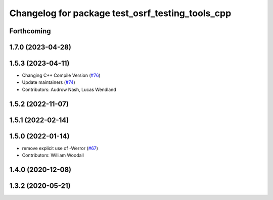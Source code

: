 ^^^^^^^^^^^^^^^^^^^^^^^^^^^^^^^^^^^^^^^^^^^^^^^^^
Changelog for package test_osrf_testing_tools_cpp
^^^^^^^^^^^^^^^^^^^^^^^^^^^^^^^^^^^^^^^^^^^^^^^^^

Forthcoming
-----------

1.7.0 (2023-04-28)
------------------

1.5.3 (2023-04-11)
------------------
* Changing C++ Compile Version (`#76 <https://github.com/osrf/osrf_testing_tools_cpp/issues/76>`_)
* Update maintainers (`#74 <https://github.com/osrf/osrf_testing_tools_cpp/issues/74>`_)
* Contributors: Audrow Nash, Lucas Wendland

1.5.2 (2022-11-07)
------------------

1.5.1 (2022-02-14)
------------------

1.5.0 (2022-01-14)
------------------
* remove explicit use of -Werror (`#67 <https://github.com/osrf/osrf_testing_tools_cpp/issues/67>`_)
* Contributors: William Woodall

1.4.0 (2020-12-08)
------------------

1.3.2 (2020-05-21)
------------------

